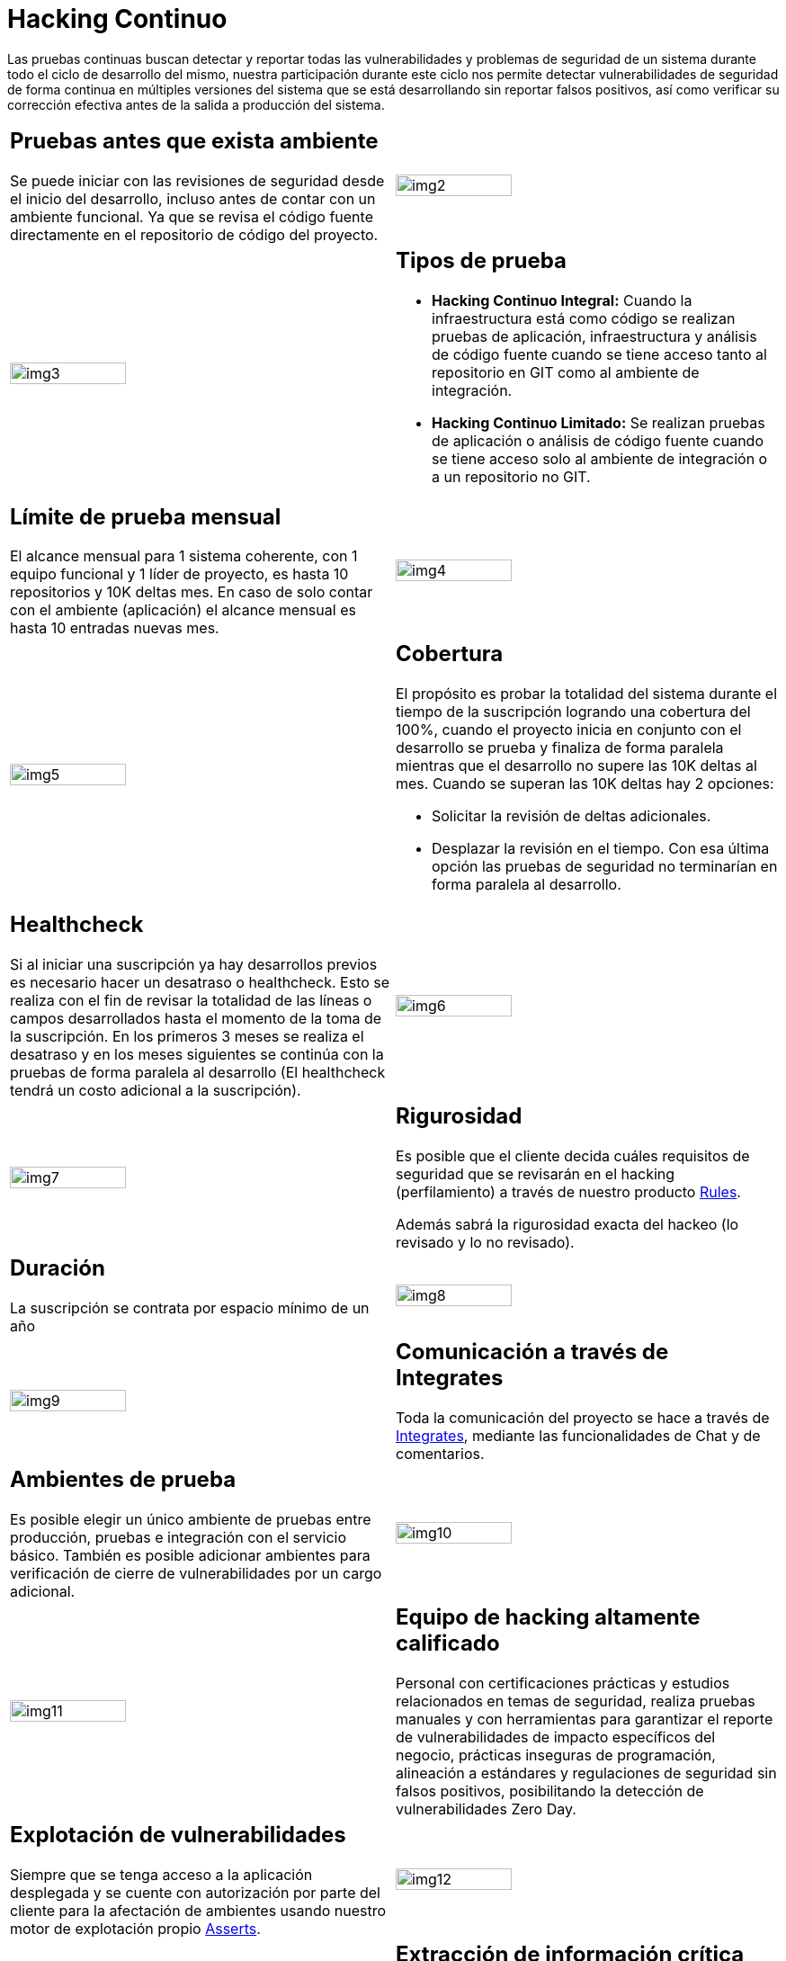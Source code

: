 :slug: servicios/hacking-continuo/
:category: servicios
:description: Nuestro servicio de Hacking Continuo busca encontrar todas las vulnerabilidades y reportarlas lo antes posible. A través de la participación en el ciclo de vida de desarrollo, estamos en la capacidad de encontrar vulnerabilidades de forma paralela al desarrollo.
:keywords: FLUID, Servicios, Hacking, Continuo, Vulnerabilidad, Seguridad.
:translate: services/continuous-hacking/

= Hacking Continuo

Las pruebas continuas buscan detectar y reportar todas las vulnerabilidades
y problemas de seguridad de un sistema
durante todo el ciclo de desarrollo del mismo,
nuestra participación durante este ciclo
nos permite detectar vulnerabilidades de seguridad de forma continua
en múltiples versiones del sistema que se está desarrollando
sin reportar falsos positivos,
así como verificar su corrección efectiva
antes de la salida a producción del sistema.

[role="tb-alt"]
[cols=2, frame="none"]
|====

a|== Pruebas antes que exista ambiente

Se puede iniciar con las revisiones de seguridad
desde el inicio del desarrollo,
incluso antes de contar con un ambiente funcional.
Ya que se revisa el código fuente directamente
en el repositorio de código del proyecto.

^.^a|image:img2.png[alt="img2", width="55%"]

^.^a|image:img3.png[alt="img3", width="55%"]

a|== Tipos de prueba

* *Hacking Continuo Integral:* Cuando la infraestructura está como código
se realizan pruebas de aplicación,
infraestructura y análisis de código fuente
cuando se tiene acceso tanto al repositorio en +GIT+
como al ambiente de integración.


* *Hacking Continuo Limitado:* Se realizan pruebas de aplicación
o análisis de código fuente
cuando se tiene acceso solo al ambiente de integración
o a un repositorio no +GIT+.

a|== Límite de prueba mensual

El alcance mensual para +1+ sistema coherente,
con +1+ equipo funcional y +1+ líder de proyecto,
es hasta +10+ repositorios y +10K+ deltas mes.
En caso de solo contar con el ambiente (aplicación)
el alcance mensual es hasta +10+ entradas nuevas mes.

^.^a|image:img4.png[alt="img4", width="55%"]

^.^a|image:img5.png[alt="img5", width="55%"]

a|== Cobertura

El propósito es probar la totalidad del sistema
durante el tiempo de la suscripción logrando una cobertura del +100%+,
cuando el proyecto inicia en conjunto con el desarrollo se prueba
y finaliza de forma paralela
mientras que el desarrollo no supere las +10K+ deltas al mes.
Cuando se superan las +10K+ deltas hay +2+ opciones:

* Solicitar la revisión de deltas adicionales.

* Desplazar la revisión en el tiempo.
Con esa última opción las pruebas de seguridad
no terminarían en forma paralela al desarrollo.

a|== Healthcheck

Si al iniciar una suscripción ya hay desarrollos previos
es necesario hacer un desatraso o +healthcheck+.
Esto se realiza con el fin de revisar la totalidad de las líneas
o campos desarrollados hasta el momento de la toma de la suscripción.
En los primeros +3+ meses se realiza el desatraso
y en los meses siguientes se continúa con la pruebas
de forma paralela al desarrollo
(El +healthcheck+ tendrá un costo adicional a la suscripción).

^.^a|image:img6.png[alt="img6", width="55%"]

^.^a|image:img7.png[alt="img7", width="55%"]

a|== Rigurosidad

Es posible que el cliente decida cuáles requisitos de seguridad que se revisarán
en el hacking (perfilamiento) a través de nuestro producto
[button]#link:../../productos/rules/[Rules]#.

Además sabrá la rigurosidad exacta del hackeo
(lo revisado y lo no revisado).

a|== Duración

La suscripción se contrata por espacio mínimo de un año


^.^a|image:img8.png[alt="img8", width="55%"]

^.^a|image:img9.png[alt="img9", width="55%"]

a|== Comunicación a través de Integrates

Toda la comunicación del proyecto se hace a través de
[button]#link:../../productos/integrates/[Integrates]#,
mediante las funcionalidades de Chat y de comentarios.

a|== Ambientes de prueba

Es posible elegir un único ambiente de pruebas entre producción,
pruebas e integración con el servicio básico.
También es posible adicionar ambientes
para verificación de cierre de vulnerabilidades por un cargo adicional.

^.^a|image:img10.png[alt="img10", width="55%"]

^.^a|image:img11.png[alt="img11", width="55%"]

a|== Equipo de hacking altamente calificado

Personal con certificaciones prácticas
y estudios relacionados en temas de seguridad,
realiza pruebas manuales y con herramientas
para garantizar el reporte de vulnerabilidades de impacto específicos del negocio,
prácticas inseguras de programación,
alineación a estándares y regulaciones de seguridad sin falsos positivos,
posibilitando la detección de vulnerabilidades +Zero Day+.

a|== Explotación de vulnerabilidades

Siempre que se tenga acceso a la aplicación desplegada
y se cuente con autorización por parte del cliente
para la afectación de ambientes
usando nuestro motor de explotación propio
[button]#link:../../productos/asserts/[Asserts]#.

^.^a|image:img12.png[alt="img12", width="55%"]

^.^a|image:img13.png[alt="img13", width="55%"]

a|== Extracción de información crítica

En las vulnerabilidades donde sea posible se extraen todos los registros comprometidos
con el fin de maximizar el impacto generado
y comprometer información sensible.

a|== Infección

De ser posible se compromete la infraestructura
con el uso de archivos modificados especialmente con el fin de obtener información adicional,
comprometer servidores y verificar controles a nivel de red.
Se hace uso de +shells+ y +troyanos+ personalizados
con previa autorización por parte del cliente.

^.^a|image:img14.png[alt="img14", width="55%"]

^.^a|image:img15.png[alt="img15", width="55%"]

a|== Seguimiento de vulnerabilidades a través de Integrates

Durante la ejecución del proyecto es posible verificar las vulnerabilidades reportados
en nuestra plataforma [button]#link:../../productos/integrates/[Integrates]#,
así como visualizar en tiempo real estadísticas del proyecto,
del estado de remediación de las vulnerabilidades,
clasificar las vulnerabilidades por edad, entre otros.

a|== Verificación de cierre

Se realizan múltiples ciclos de verificación
para actualizar el estado de una vulnerabilidad
durante la vigencia de la suscripción.
Se pueden hacer tantos ciclos de cierre como sean necesarios
para garantizar que el hallazgo sea solucionado efectivamente.

^.^a|image:img16.png[alt="img16", width="55%"]

^.^a|image:img17.png[alt="img17", width="55%"]

a|== Soporte de Remediación.

Durante el proyecto es posible solicitar aclaraciones
directamente a los hackers
mediante [button]#link:../../productos/integrates/[Integrates]#.

Es posible utilizar nuestras guias detalladas de remediación
mediante [button]#link:../../productos/defends/[Defends]#.

a|== Generar Informes Técnicos y ejecutivos desde Integrates

En el informe técnico se encuentra
la información detallada de cada vulnerabilidad.
Es de gran utilidad para el personal técnico
a la hora de darle una solución a las fallas de seguridad reportadas.

En el informe ejecutivo se encuentra la información resumida y organizada.
De tal manera que pueda ser de utilidad
para todas las personas en la cadena de valor del proyecto.

^.^a|image:img18.png[alt="img18", width="55%"]

^.^a|image:img19.png[alt="img19", width="55%"]

a|== Borrado seguro de información

+7+ días hábiles luego de la aprobación final de los informes
se borra toda la información de nuestros sistemas.

|====

* Si desea conocer las diferencias entre nuestros servicios
y otros proveedores puede conocer nuestros diferenciadores
[button]#link:../diferenciadores/[aquí]#.

* Si desea conocer las diferencias entre nuestros servicios
puede ver nuestra tabla comparativa
[button]#link:../comparativo/[aquí]#.

~Íconos diseñados por Eucalyp de Flaticon~

